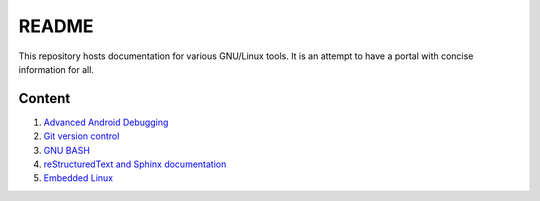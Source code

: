 README
======

This repository hosts documentation for various GNU/Linux tools. It
is an attempt to have a portal with concise information for all.

Content
-------

#. `Advanced Android Debugging <https://github.com/srikantpatnaik/tux-talks/blob/master/adb-and-busybox.rst>`_

#. `Git version control <https://github.com/srikantpatnaik/tux-talks/blob/master/git-intro.rst>`_

#. `GNU BASH <https://github.com/srikantpatnaik/tux-talks/tree/master/bash-handout>`_

#. `reStructuredText and Sphinx documentation <https://github.com/srikantpatnaik/tux-talks/blob/master/rst-pdf-sphinx.rst>`_

#. `Embedded Linux <https://github.com/srikantpatnaik/tux-talks/blob/master/embedded-linux.rst>`_



